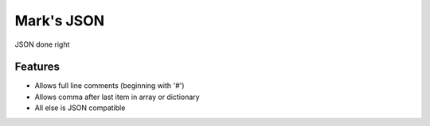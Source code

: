 =============================
Mark's JSON
=============================

.. image:: https://badge.fury.io/py/mson.png
    :target: http://badge.fury.io/py/mson

.. image:: https://travis-ci.org/texasaggie97/mson.png?branch=master
    :target: https://travis-ci.org/texasaggie97/mson

JSON done right


Features
--------

* Allows full line comments (beginning with '#')
* Allows comma after last item in array or dictionary
* All else is JSON compatible

